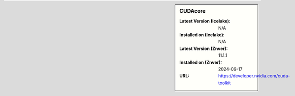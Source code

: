 .. sidebar:: CUDAcore

   :Latest Version (Icelake): N/A
   :Installed on (Icelake): N/A
   :Latest Version (Znver): 11.1.1
   :Installed on (Znver): 2024-06-17
   :URL: https://developer.nvidia.com/cuda-toolkit
